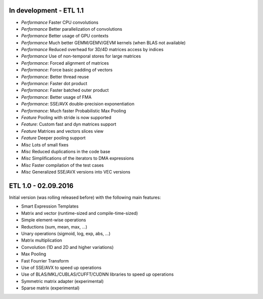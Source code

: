 In development - ETL 1.1
++++++++++++++++++++++++

* *Performance* Faster CPU convolutions
* *Performance* Better parallelization of convolutions
* *Performance* Better usage of GPU contexts
* *Performance* Much better GEMM/GEMV/GEVM kernels (when BLAS not available)
* *Performance* Reduced overhead for 3D/4D matrices access by indices
* *Performance* Use of non-temporal stores for large matrices
* *Performance*: Forced alignment of matrices
* *Performance*: Force basic padding of vectors
* *Performance*: Better thread reuse
* *Performance*: Faster dot product
* *Performance*: Faster batched outer product
* *Performance*: Better usage of FMA
* *Performance*: SSE/AVX double-precision exponentiation
* *Performance*: Much faster Probabilistic Max Pooling
* *Feature* Pooling with stride is now supported
* *Feature*: Custom fast and dyn matrices support
* *Feature* Matrices and vectors slices view
* *Feature* Deeper pooling support
* *Misc* Lots of small fixes
* *Misc* Reduced duplications in the code base
* *Misc* Simplifications of the iterators to DMA expressions
* *Misc* Faster compilation of the test cases
* *Misc* Generalized SSE/AVX versions into VEC versions

ETL 1.0 - 02.09.2016
++++++++++++++++++++

Initial version (was rolling released before) with the following main features:

* Smart Expression Templates
* Matrix and vector (runtime-sized and compile-time-sized)
* Simple element-wise operations
* Reductions (sum, mean, max, ...)
* Unary operations (sigmoid, log, exp, abs, ...)
* Matrix multiplication
* Convolution (1D and 2D and higher variations)
* Max Pooling
* Fast Fourrier Transform
* Use of SSE/AVX to speed up operations
* Use of BLAS/MKL/CUBLAS/CUFFT/CUDNN libraries to speed up operations
* Symmetric matrix adapter (experimental)
* Sparse matrix (experimental)
